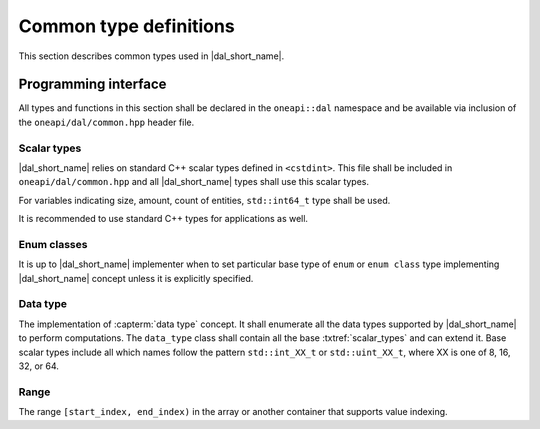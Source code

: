 =======================
Common type definitions
=======================

This section describes common types used in |dal_short_name|.

---------------------
Programming interface
---------------------

All types and functions in this section shall be declared in the
``oneapi::dal`` namespace and be available via inclusion of the
``oneapi/dal/common.hpp`` header file.

.. _scalar_types:

Scalar types
------------

|dal_short_name| relies on standard C++ scalar types defined in ``<cstdint>``.
This file shall be included in ``oneapi/dal/common.hpp`` and all
|dal_short_name| types shall use this scalar types.

For variables indicating size, amount, count of entities, ``std::int64_t`` type
shall be used.

It is recommended to use standard C++ types for applications as well.

Enum classes
------------

It is up to |dal_short_name| implementer when to set particular base type of
``enum`` or ``enum class`` type implementing |dal_short_name| concept unless it
is explicitly specified.

Data type
---------

The implementation of :capterm:`data type` concept. It shall enumerate all the
data types supported by |dal_short_name| to perform computations. The
``data_type`` class shall contain all the base :txtref:`scalar_types` and can
extend it. Base scalar types include all which names follow the pattern
``std::int_XX_t`` or ``std::uint_XX_t``, where XX is one of 8, 16, 32, or 64.

.. onedal_enumclass:: oneapi::dal::data_type


Range
-----

The range ``[start_index, end_index)`` in the array or another container that
supports value indexing.

.. onedal_class:: oneapi::dal::range
